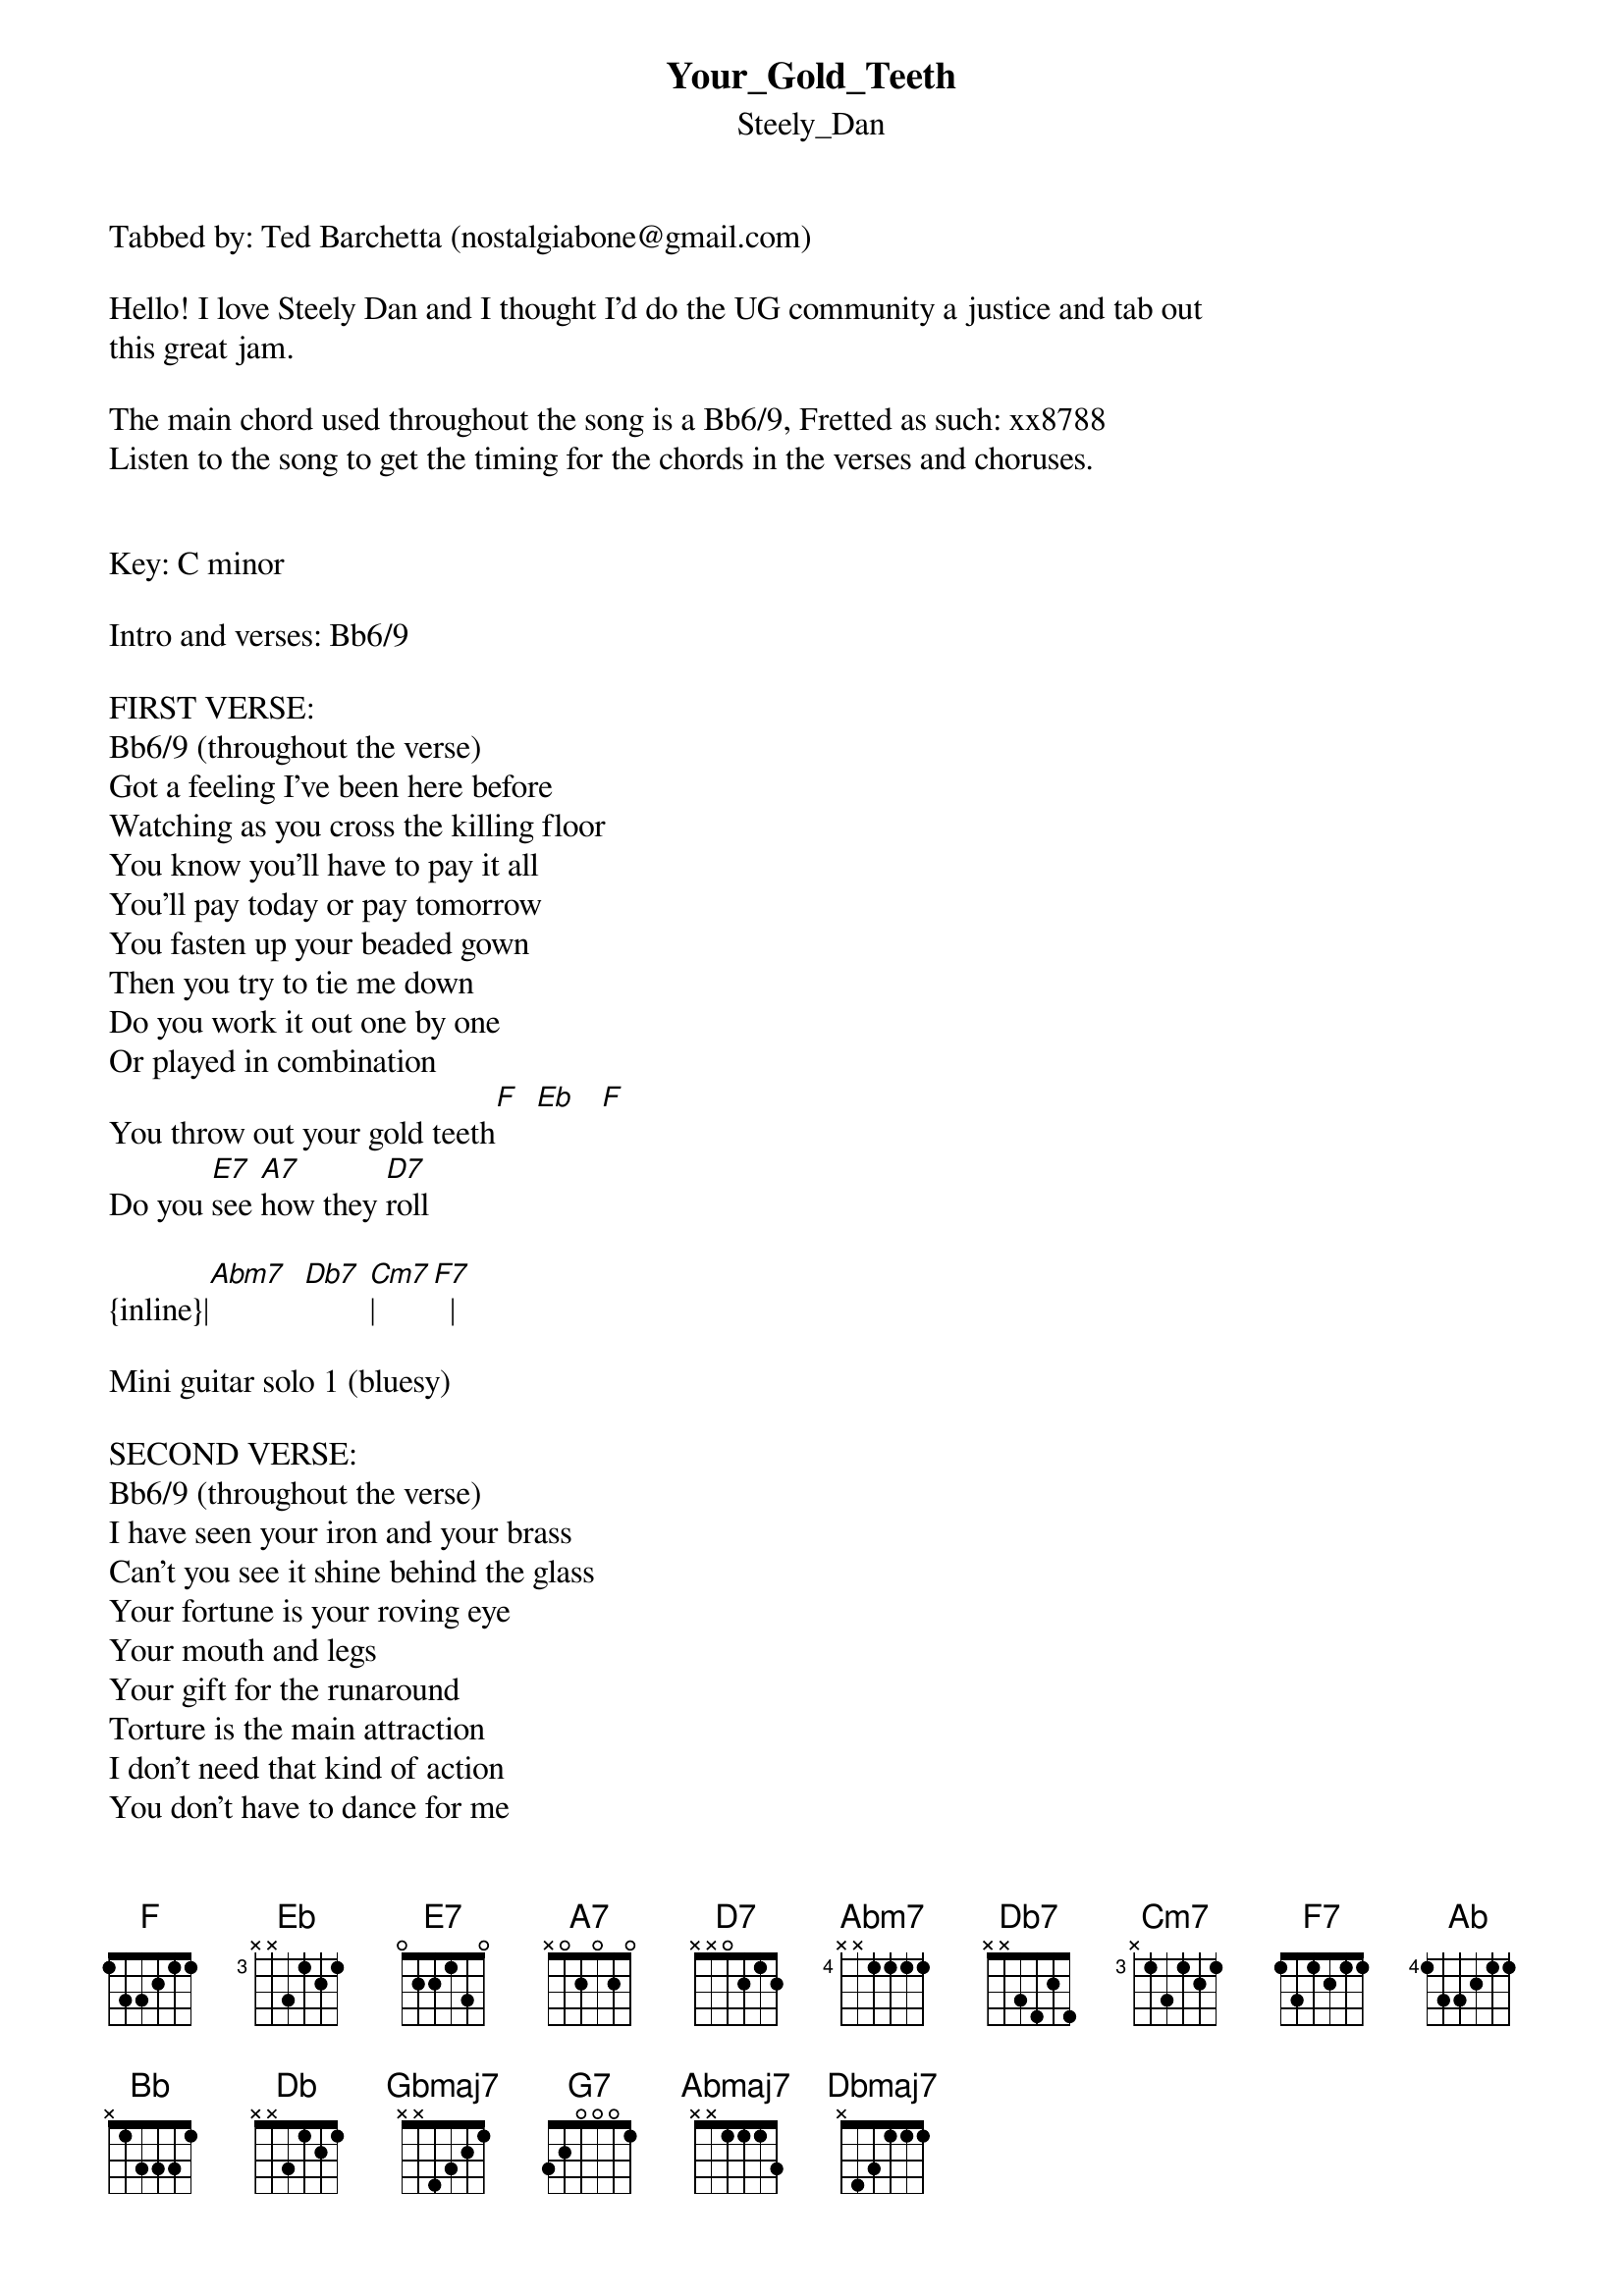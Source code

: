 {t: Your_Gold_Teeth}
{st: Steely_Dan}
Tabbed by: Ted Barchetta (nostalgiabone@gmail.com)

Hello! I love Steely Dan and I thought I'd do the UG community a justice and tab out 
this great jam.

The main chord used throughout the song is a Bb6/9, Fretted as such: xx8788
Listen to the song to get the timing for the chords in the verses and choruses.


Key: C minor

Intro and verses: Bb6/9

FIRST VERSE:
Bb6/9 (throughout the verse)
Got a feeling I've been here before
Watching as you cross the killing floor
You know you'll have to pay it all
You'll pay today or pay tomorrow
You fasten up your beaded gown
Then you try to tie me down
Do you work it out one by one
Or played in combination
You throw out your gold teeth[F]  [Eb]   [F]
Do you [E7]see [A7]how they [D7]roll

{inline}|[Abm7]  [Db7] [Cm7]|[F7]  |

Mini guitar solo 1 (bluesy)

SECOND VERSE:
Bb6/9 (throughout the verse)
I have seen your iron and your brass
Can't you see it shine behind the glass
Your fortune is your roving eye
Your mouth and legs
Your gift for the runaround
Torture is the main attraction
I don't need that kind of action
You don't have to dance for me
I've seen your dance before
You throw out your gold teeth[F]  [Eb]   [F]
Do you [E7]see [A7]how they [D7]roll

{inline}|[Abm7]  [Db7] [Cm7]|[F7]  |

Mini guitar solo 2 (same as before)

CHORUS:
[Ab]Tobacco they grow in Peking[Eb]
[Ab]In the Year of the Locust
You'll see a [A7]sad [Bb]thing
[Db]Even Cathy Berberian knows
There's [Gbmaj7]one roulade she [G7]can't [Abmaj7]sing
Dumb [Dbmaj7]luck my friend
      /           
Won't [Eb]suc[Ab]k me in this [F]time

SOLO SECTION:
Just have your soloists jam one by one in C minor over the Bb6/9 chord. Let loose.

CHORUS:(same as before)

FINAL VERSE:
Bb6/9 (throughout the verse)
Got a feeling I've been here before
Won't you let me help you find the door
All you got to do is use
Your silver shoes
A gift for the runaround
Use your knack darlin'
Take one step back darlin'
There ain't nothing in Chicago
For a monkey woman to do
You throw out your gold teeth[F]  [Eb]   [F]
Do you [E7]see [A7]how they [D7]roll

{inline}|[Abm7]  [Db7] [Cm7]|[F7]  |

Ride out the rest of the song vamping on the Bb6/9 chord. Everybody go nuts!

I hope you find the tab useful! Email me if you have any suggestions for changes! Good luck!
